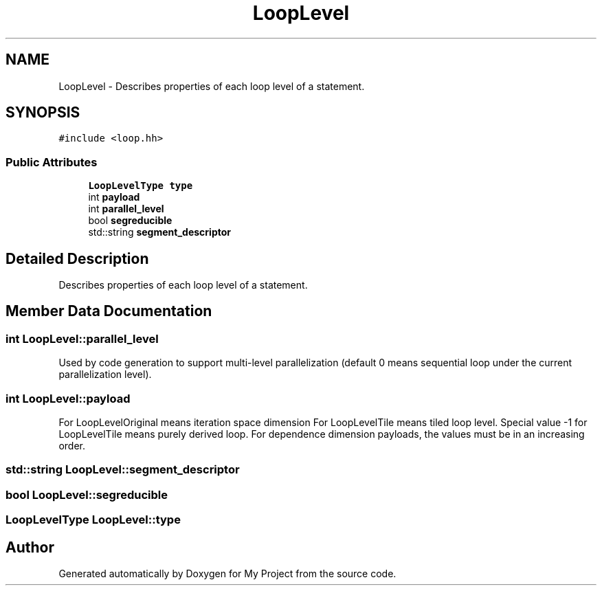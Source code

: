.TH "LoopLevel" 3 "Sun Jul 12 2020" "My Project" \" -*- nroff -*-
.ad l
.nh
.SH NAME
LoopLevel \- Describes properties of each loop level of a statement\&.  

.SH SYNOPSIS
.br
.PP
.PP
\fC#include <loop\&.hh>\fP
.SS "Public Attributes"

.in +1c
.ti -1c
.RI "\fBLoopLevelType\fP \fBtype\fP"
.br
.ti -1c
.RI "int \fBpayload\fP"
.br
.ti -1c
.RI "int \fBparallel_level\fP"
.br
.ti -1c
.RI "bool \fBsegreducible\fP"
.br
.ti -1c
.RI "std::string \fBsegment_descriptor\fP"
.br
.in -1c
.SH "Detailed Description"
.PP 
Describes properties of each loop level of a statement\&. 
.SH "Member Data Documentation"
.PP 
.SS "int LoopLevel::parallel_level"
Used by code generation to support multi-level parallelization (default 0 means sequential loop under the current parallelization level)\&. 
.SS "int LoopLevel::payload"
For LoopLevelOriginal means iteration space dimension For LoopLevelTile means tiled loop level\&. Special value -1 for LoopLevelTile means purely derived loop\&. For dependence dimension payloads, the values must be in an increasing order\&. 
.SS "std::string LoopLevel::segment_descriptor"

.SS "bool LoopLevel::segreducible"

.SS "\fBLoopLevelType\fP LoopLevel::type"


.SH "Author"
.PP 
Generated automatically by Doxygen for My Project from the source code\&.
